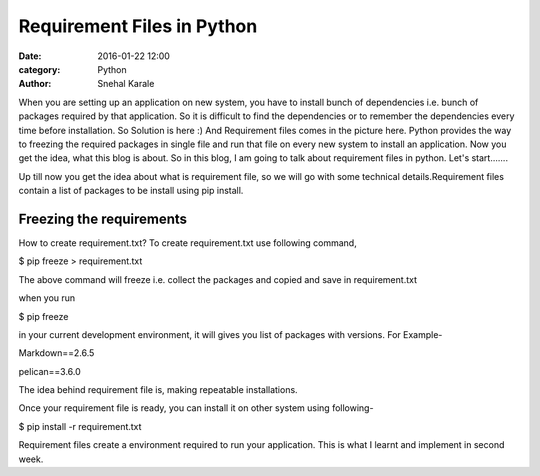 ===========================
Requirement Files in Python
===========================
:date: 2016-01-22 12:00
:category: Python
:author: Snehal Karale



When you are setting up an application on new system, you have to install bunch
of dependencies i.e. bunch of packages required by that application. So it is
difficult to find the dependencies or to remember the dependencies every time
before installation. So Solution is here :) And Requirement files comes in the
picture here. Python provides the way to freezing the required packages in single
file and run that file on every new system to install  an application. Now you get
the idea, what this blog is about. So in this blog, I am going to talk about
requirement files in python. Let's start.......

Up till now you get the idea about what is requirement file, so we will go with some
technical details.Requirement files contain a list of packages to be install using pip
install.


-------------------------
Freezing the requirements
-------------------------
How to create requirement.txt? To create requirement.txt use following command,

$ pip freeze > requirement.txt

The above command will freeze i.e. collect the packages and copied and save in requirement.txt

when you run

$ pip freeze

in your current development environment, it will gives you list of packages with versions. For Example-

Markdown==2.6.5

pelican==3.6.0

The idea behind requirement file is, making repeatable installations.

Once your requirement file is ready, you can install it on other system using following-

$ pip install -r requirement.txt

Requirement files create a environment required to run your application. This is what I learnt and implement in second week.

